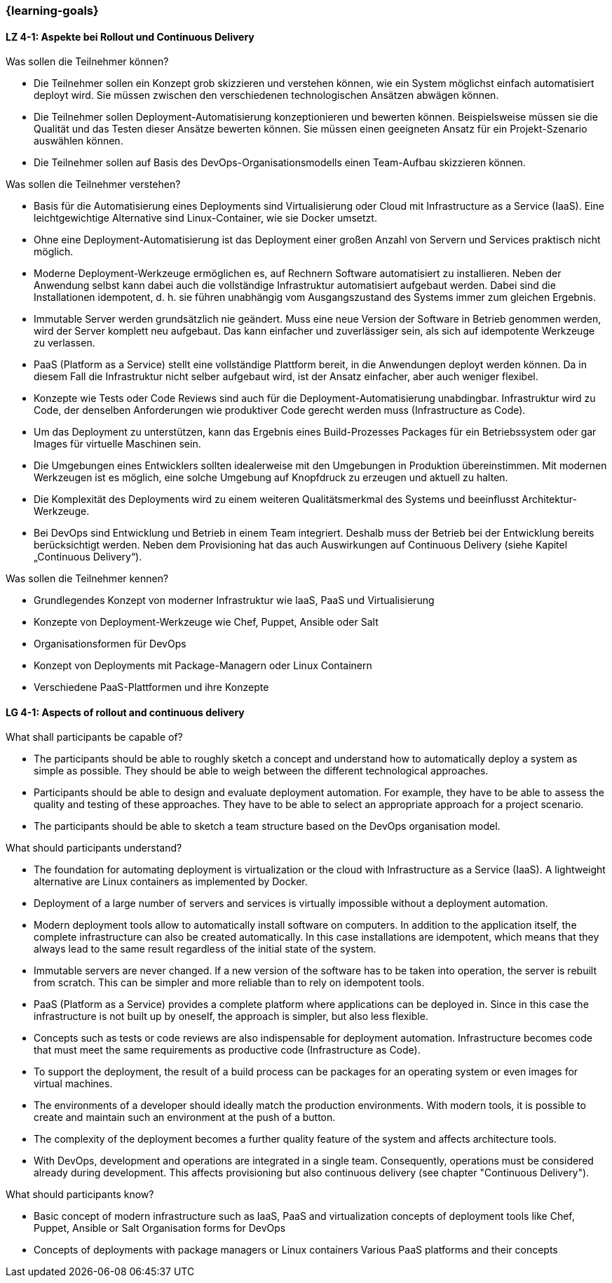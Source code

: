 === {learning-goals}

// tag::DE[]
[[LZ-4-1]]
==== LZ 4-1: Aspekte bei Rollout und Continuous Delivery

.Was sollen die Teilnehmer können?
  * Die Teilnehmer sollen ein Konzept grob skizzieren und verstehen können, wie ein System möglichst einfach automatisiert deployt wird. Sie müssen zwischen den verschiedenen technologischen Ansätzen abwägen können.
  * Die Teilnehmer sollen Deployment-Automatisierung konzeptionieren und bewerten können. Beispielsweise müssen sie die Qualität und das Testen dieser Ansätze bewerten können. Sie müssen einen geeigneten Ansatz für ein Projekt-Szenario auswählen können.
  * Die Teilnehmer sollen auf Basis des DevOps-Organisationsmodells einen Team-Aufbau skizzieren können.

.Was sollen die Teilnehmer verstehen?
  * Basis für die Automatisierung eines Deployments sind Virtualisierung oder Cloud mit Infrastructure as a Service (IaaS). Eine leichtgewichtige Alternative sind Linux-Container, wie sie Docker umsetzt.
  * Ohne eine Deployment-Automatisierung ist das Deployment einer großen Anzahl von Servern und Services praktisch nicht möglich.
  * Moderne Deployment-Werkzeuge ermöglichen es, auf Rechnern Software automatisiert zu installieren. Neben der Anwendung selbst kann dabei auch die vollständige Infrastruktur automatisiert aufgebaut werden. Dabei sind die Installationen idempotent, d. h. sie führen unabhängig vom Ausgangszustand des Systems immer zum gleichen Ergebnis.
  * Immutable Server werden grundsätzlich nie geändert. Muss eine neue Version der Software in Betrieb genommen werden, wird der Server komplett neu aufgebaut. Das kann einfacher und zuverlässiger sein, als sich auf idempotente Werkzeuge zu verlassen.
  * PaaS (Platform as a Service) stellt eine vollständige Plattform bereit, in die Anwendungen deployt werden können. Da in diesem Fall die Infrastruktur nicht selber aufgebaut wird, ist der Ansatz einfacher, aber auch weniger flexibel.
  * Konzepte wie Tests oder Code Reviews sind auch für die Deployment-Automatisierung unabdingbar. Infrastruktur wird zu Code, der denselben Anforderungen wie produktiver Code gerecht werden muss (Infrastructure as Code).
  * Um das Deployment zu unterstützen, kann das Ergebnis eines Build-Prozesses Packages für ein Betriebssystem oder gar Images für virtuelle Maschinen sein.
  * Die Umgebungen eines Entwicklers sollten idealerweise mit den Umgebungen in Produktion übereinstimmen. Mit modernen Werkzeugen ist es möglich, eine solche Umgebung auf Knopfdruck zu erzeugen und aktuell zu halten.
  * Die Komplexität des Deployments wird zu einem weiteren Qualitätsmerkmal des Systems und beeinflusst Architektur-Werkzeuge.
  * Bei DevOps sind Entwicklung und Betrieb in einem Team integriert.
    Deshalb muss der Betrieb bei der Entwicklung bereits
    berücksichtigt werden.  Neben dem Provisioning hat das auch
    Auswirkungen auf Continuous Delivery (siehe Kapitel „Continuous
    Delivery“).

.Was sollen die Teilnehmer kennen?
  * Grundlegendes Konzept von moderner Infrastruktur wie IaaS, PaaS und Virtualisierung
  * Konzepte von Deployment-Werkzeuge wie Chef, Puppet, Ansible oder Salt
  * Organisationsformen für DevOps
  * Konzept von Deployments mit Package-Managern oder Linux Containern
  * Verschiedene PaaS-Plattformen und ihre Konzepte

// end::DE[]

// tag::EN[]
[[LG-4-1]]
==== LG 4-1: Aspects of rollout and continuous delivery

.What shall participants be capable of?
* The participants should be able to roughly sketch a concept and
  understand how to automatically deploy a system as simple as
  possible. They should be able to weigh between the different
  technological approaches.
* Participants should be able to design and evaluate deployment
  automation. For example, they have to be able to assess the quality
  and testing of these approaches. They have to be able to select an
  appropriate approach for a project scenario.
* The participants should be able to sketch a team structure based on
  the DevOps organisation model.

.What should participants understand?
* The foundation for automating deployment is virtualization or the
  cloud with Infrastructure as a Service (IaaS). A lightweight
  alternative are Linux containers as implemented by Docker.

* Deployment of a large number of servers and services is virtually
  impossible without a deployment automation.
* Modern deployment tools allow to automatically install software on
  computers. In addition to the application itself, the complete
  infrastructure can also be created automatically. In this case
  installations are idempotent, which means that they always lead to
  the same result regardless of the initial state of the system.
* Immutable servers are never changed. If a new version of the
  software has to be taken into operation, the server is rebuilt from
  scratch. This can be simpler and more reliable than to rely on
  idempotent tools.
* PaaS (Platform as a Service) provides a complete platform where
  applications can be deployed in. Since in this case the
  infrastructure is not built up by oneself, the approach is simpler,
  but also less flexible.
* Concepts such as tests or code reviews are also indispensable for
  deployment automation. Infrastructure becomes code that must meet
  the same requirements as productive code (Infrastructure as Code).
* To support the deployment, the result of a build process can be
  packages for an operating system or even images for virtual
  machines.
* The environments of a developer should ideally match the production
  environments. With modern tools, it is possible to create and
  maintain such an environment at the push of a button.
* The complexity of the deployment becomes a further quality feature
  of the system and affects architecture tools.
* With DevOps, development and operations are integrated in a single
  team. Consequently, operations must be considered already during
  development. This affects provisioning but also continuous
  delivery (see chapter "Continuous Delivery").

.What should participants know?
* Basic concept of modern infrastructure such as IaaS, PaaS and
  virtualization concepts of deployment tools like Chef, Puppet,
  Ansible or Salt Organisation forms for DevOps
* Concepts of deployments with package managers or Linux containers
  Various PaaS platforms and their concepts

// end::EN[]


